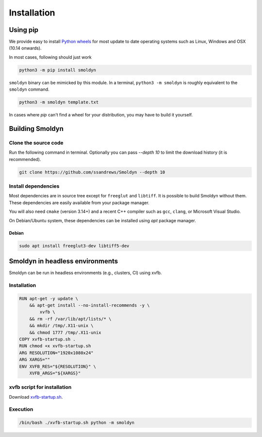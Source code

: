 ============
Installation
============

Using pip
=========

We provide easy to install `Python wheels
<https://wheel.readthedocs.io/en/latest/>`_ for most update to date operating
systems such as Linux, Windows and OSX (10.14 onwards).

In most cases, following should just work


.. code-block:: bash

    python3 -m pip install smoldyn

``smoldyn`` binary can be mimicked by this module. In a terminal, ``python3 -m smoldyn`` is
roughly equivalent to the ``smoldyn`` command.

.. code-block:: bash

   python3 -m smoldyn template.txt

In cases where `pip` can't find a wheel for your distribution, you may have to build it
yourself.

Building Smoldyn
=================

Clone the source code
----------------------

Run the following command in terminal. Optionally you can pass `--depth 10`
to limit the download history (it is recommended).

.. code-block:: bash

    git clone https://github.com/ssandrews/Smoldyn --depth 10

Install dependencies
---------------------

Most dependencies are in source tree except for ``freeglut`` and ``libtiff``.
It is possible to build Smoldyn without them. These dependencies are easily
available from your package manager.

You will also need ``cmake`` (version 3.14+) and a recent C++ compiler such as
``gcc``, ``clang``, or Microsoft Visual Studio.

On Debian/Ubuntu  system, these dependencies can be installed using `apt`
package manager.

Debian
""""""

.. code-block:: bash

    sudo apt install freeglut3-dev libtiff5-dev


Smoldyn in headless environments
=================================

Smoldyn can be run in headless environments (e.g., clusters, CI) using xvfb.

Installation
------------

.. code-block:: Dockerfile

    RUN apt-get -y update \
        && apt-get install --no-install-recommends -y \
            xvfb \
        && rm -rf /var/lib/apt/lists/* \
        && mkdir /tmp/.X11-unix \
        && chmod 1777 /tmp/.X11-unix
    COPY xvfb-startup.sh .
    RUN chmod +x xvfb-startup.sh
    ARG RESOLUTION="1920x1080x24"
    ARG XARGS=""
    ENV XVFB_RES="${RESOLUTION}" \
        XVFB_ARGS="${XARGS}"

xvfb script for installation
----------------------------

Download `xvfb-startup.sh <https://raw.githubusercontent.com/ssandrews/Smoldyn/master/scripts/xvfb-startup.sh>`_.

Execution
----------

.. code-block:: bash

    /bin/bash ./xvfb-startup.sh python -m smoldyn
